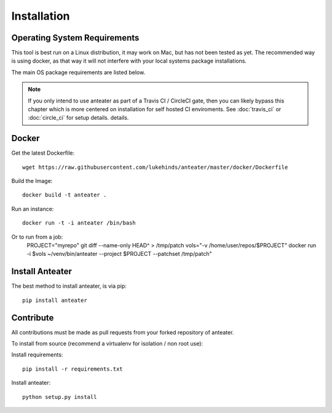 ============
Installation
============

Operating System Requirements
-----------------------------

This tool is best run on a Linux distribution, it may work on Mac, but has not
been tested as yet. The recommended way is using docker, as that way it will
not interfere with your local systems package installations.

The main OS package requirements are listed below.

.. Note::
    If you only intend to use anteater as part of a Travis CI / CircleCI gate,
    then you can likely bypass this chapter which is more centered on
    installation for self hosted CI enviroments. See :doc:`travis_ci` or
    :doc:`circle_ci` for setup details.
    details.

Docker
------

Get the latest Dockerfile::

    wget https://raw.githubusercontent.com/lukehinds/anteater/master/docker/Dockerfile

Build the Image::

    docker build -t anteater .


Run an instance::


    docker run -t -i anteater /bin/bash

Or to run from a job:
    PROJECT="myrepo"
    git diff --name-only HEAD^ > /tmp/patch
    vols="-v /home/user/repos/$PROJECT"
    docker run -i $vols ~/venv/bin/anteater --project $PROJECT --patchset /tmp/patch"

Install Anteater
----------------

The best method to install anteater, is via pip::

    pip install anteater

Contribute
----------

All contributions must be made as pull requests from your forked repository of
anteater.

To install from source (recommend a virtualenv for isolation / non root use):

Install requirements::

    pip install -r requirements.txt

Install anteater::

    python setup.py install

